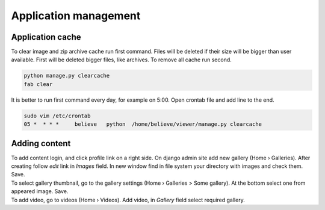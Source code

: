 ======================
Application management
======================

.. index:: Management


Application cache
=================

.. index:: Application cache
.. _application-cache:

| To clear image and zip archive cache run first command.
  Files will be deleted if their size will be bigger than user available.
  First will be deleted bigger files, like archives.
  To remove all cache run second.

.. code-block:: python

    python manage.py clearcache
    fab clear

| It is better to run first command every day, for example on 5:00.
  Open crontab file and add line to the end.

.. code-block:: bash

    sudo vim /etc/crontab
    05 *  * * *     believe   python  /home/believe/viewer/manage.py clearcache


Adding content
==============

.. index:: Adding content, Content

| To add content login, and click profile link on a right side.
  On django admin site add new gallery (Home › Galleries). After creating follow  *edit* link in *Images* field.
  In new window find in file system your directory with images and check them. Save.

| To select gallery thumbnail, go to the gallery settings (Home › Galleries > Some gallery).
  At the bottom select one from appeared image. Save.

| To add video, go to videos (Home › Videos). Add video, in *Gallery* field select required gallery.